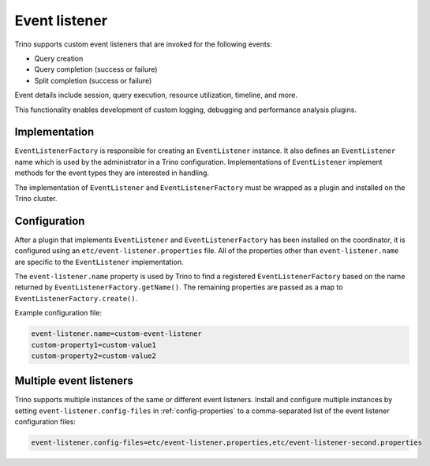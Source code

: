 ==============
Event listener
==============

Trino supports custom event listeners that are invoked for the following
events:

* Query creation
* Query completion (success or failure)
* Split completion (success or failure)

Event details include session, query execution, resource utilization, timeline,
and more.

This functionality enables development of custom logging, debugging and
performance analysis plugins.

Implementation
--------------

``EventListenerFactory`` is responsible for creating an
``EventListener`` instance. It also defines an ``EventListener``
name which is used by the administrator in a Trino configuration.
Implementations of ``EventListener`` implement methods for the event types
they are interested in handling.

The implementation of ``EventListener`` and ``EventListenerFactory``
must be wrapped as a plugin and installed on the Trino cluster.

Configuration
-------------

After a plugin that implements ``EventListener`` and
``EventListenerFactory`` has been installed on the coordinator, it is
configured using an ``etc/event-listener.properties`` file. All of the
properties other than ``event-listener.name`` are specific to the
``EventListener`` implementation.

The ``event-listener.name`` property is used by Trino to find a registered
``EventListenerFactory`` based on the name returned by
``EventListenerFactory.getName()``. The remaining properties are passed
as a map to ``EventListenerFactory.create()``.

Example configuration file:

.. code-block:: text

    event-listener.name=custom-event-listener
    custom-property1=custom-value1
    custom-property2=custom-value2

.. _multiple-listeners:

Multiple event listeners
------------------------

Trino supports multiple instances of the same or different event listeners.
Install and configure multiple instances by setting
``event-listener.config-files`` in :ref:`config-properties` to a comma-separated
list of the event listener configuration files:

.. code-block:: text

    event-listener.config-files=etc/event-listener.properties,etc/event-listener-second.properties
